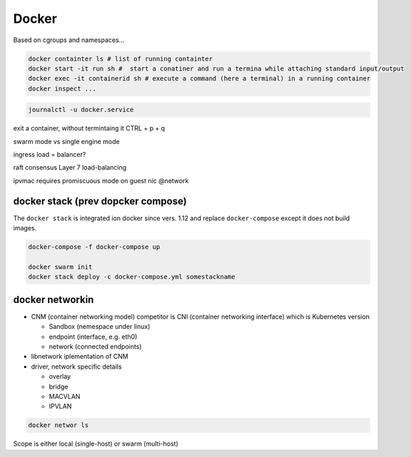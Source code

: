 Docker
==========

Based on cgroups and namespaces...

.. code-block:: shell

   docker containter ls # list of running containter
   docker start -it run sh #  start a conatiner and run a termina while attaching standard input/output
   docker exec -it containerid sh # execute a command (here a terminal) in a running container 
   docker inspect ...

.. code-block:: shell

   journalctl -u docker.service
   
exit a container, without termintaing it
CTRL + p + q

swarm mode vs single engine mode

ingress load = balancer?

raft consensus
Layer 7 load-balancing

ipvmac requires promiscuous mode  on guest nic @network


docker stack (prev dopcker compose)
++++++++++++++++++++++++++++++++++++

The ``docker stack`` is integrated ion docker since vers. 1.12 and replace ``docker-compose`` except it does not build images.

.. code-block:: shell

   docker-compose -f docker-compose up

   docker swarm init
   docker stack deploy -c docker-compose.yml somestackname


docker networkin
+++++++++++++++++


- CNM (container networking model)
  competitor is CNI (container networking interface) which is Kubernetes version

  - Sandbox (nemespace under linux)
  - endpoint (interface, e.g. eth0)
  - network (connected endpoints)
  
- libnetwork
  iplementation of CNM
- driver,   network specific details
  
  - overlay
  - bridge
  - MACVLAN
  - IPVLAN


.. code-block:: sh

   docker networ ls

Scope is either local (single-host) or swarm (multi-host)   
